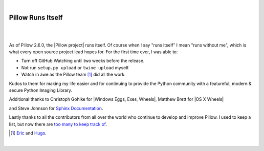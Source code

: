 |

Pillow Runs Itself
==================

|

.. feed-entry::
   :date: 2014-10-02

|

As of Pillow 2.6.0, the |Pillow project| runs itself. Of course when I say "runs itself" I mean "runs without me", which is what every open source project lead hopes for. For the first time ever, I was able to:

- Turn off GitHub Watching until two weeks before the release.
- Not run ``setup.py upload`` or ``twine upload`` myself.
- Watch in awe as the Pillow team [1]_ did all the work.

Kudos to them for making my life easier and for continuing to provide the Python community with a featureful, modern & secure Python Imaging Library.

Additional thanks to Christoph Gohlke for |Windows Eggs, Exes, Wheels|, Matthew Brett for |OS X Wheels|



and Steve Johnson for `Sphinx Documentation <https://github.com/python-pillow/Pillow/issues/769>`_.

Lastly thanks to all the contributors from all over the world who continue to develop and improve Pillow. I used to keep a list, but now there are `too many to keep track of <https://github.com/python-pillow/Pillow/graphs/contributors>`_.

.. [1] `Eric <https://twitter.com/wiredfool>`_ and `Hugo <https://twitter.com/hugovk>`_.

|

.. |Pillow project| raw:: html

   <a href="https://python-pillow.org/" target="_blank">Pillow project</a>

.. |Windows Eggs, Exes, Wheels| raw:: html

   <a href="https://pypi.python.org/pypi/Pillow/2.6.0#downloads" target="_blank">Windows Eggs, Exes, Wheels</a>

.. |OS X Wheels| raw:: html

   <a href="https://github.com/python-pillow/Pillow/issues/766" target="_blank">OS X Wheels</a>
